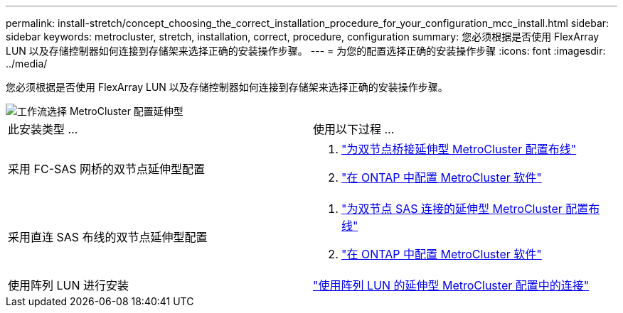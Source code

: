 ---
permalink: install-stretch/concept_choosing_the_correct_installation_procedure_for_your_configuration_mcc_install.html 
sidebar: sidebar 
keywords: metrocluster, stretch, installation, correct, procedure, configuration 
summary: 您必须根据是否使用 FlexArray LUN 以及存储控制器如何连接到存储架来选择正确的安装操作步骤。 
---
= 为您的配置选择正确的安装操作步骤
:icons: font
:imagesdir: ../media/


[role="lead"]
您必须根据是否使用 FlexArray LUN 以及存储控制器如何连接到存储架来选择正确的安装操作步骤。

image::../media/workflow_select_your_metrocluster_configuration_stretch.gif[工作流选择 MetroCluster 配置延伸型]

|===


| 此安装类型 ... | 使用以下过程 ... 


 a| 
采用 FC-SAS 网桥的双节点延伸型配置
 a| 
. link:task_configure_the_mcc_hardware_components_2_node_stretch_atto.html["为双节点桥接延伸型 MetroCluster 配置布线"]
. link:concept_configuring_the_mcc_software_in_ontap.html["在 ONTAP 中配置 MetroCluster 软件"]




 a| 
采用直连 SAS 布线的双节点延伸型配置
 a| 
. link:task_configure_the_mcc_hardware_components_2_node_stretch_sas.html["为双节点 SAS 连接的延伸型 MetroCluster 配置布线"]
. link:concept_configuring_the_mcc_software_in_ontap.html["在 ONTAP 中配置 MetroCluster 软件"]




 a| 
使用阵列 LUN 进行安装
 a| 
link:concept_stretch_mcc_configuration_with_array_luns.html["使用阵列 LUN 的延伸型 MetroCluster 配置中的连接"]

|===